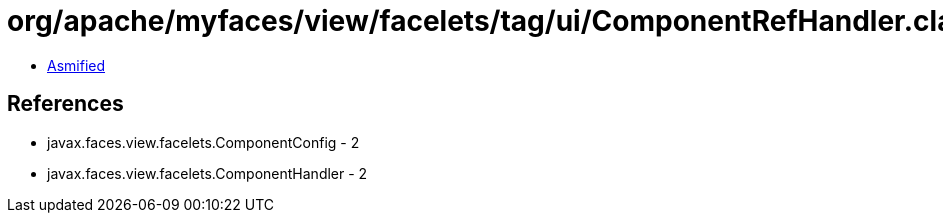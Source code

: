 = org/apache/myfaces/view/facelets/tag/ui/ComponentRefHandler.class

 - link:ComponentRefHandler-asmified.java[Asmified]

== References

 - javax.faces.view.facelets.ComponentConfig - 2
 - javax.faces.view.facelets.ComponentHandler - 2
